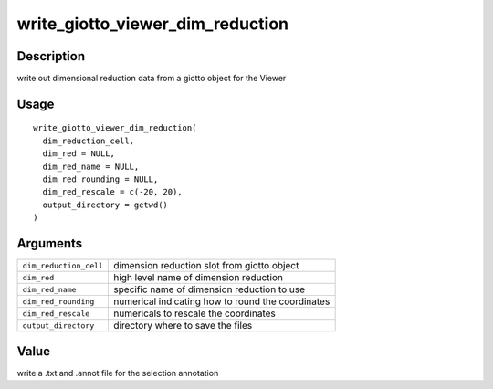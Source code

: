 write_giotto_viewer_dim_reduction
---------------------------------

Description
~~~~~~~~~~~

write out dimensional reduction data from a giotto object for the Viewer

Usage
~~~~~

::

   write_giotto_viewer_dim_reduction(
     dim_reduction_cell,
     dim_red = NULL,
     dim_red_name = NULL,
     dim_red_rounding = NULL,
     dim_red_rescale = c(-20, 20),
     output_directory = getwd()
   )

Arguments
~~~~~~~~~

+-----------------------------------+-----------------------------------+
| ``dim_reduction_cell``            | dimension reduction slot from     |
|                                   | giotto object                     |
+-----------------------------------+-----------------------------------+
| ``dim_red``                       | high level name of dimension      |
|                                   | reduction                         |
+-----------------------------------+-----------------------------------+
| ``dim_red_name``                  | specific name of dimension        |
|                                   | reduction to use                  |
+-----------------------------------+-----------------------------------+
| ``dim_red_rounding``              | numerical indicating how to round |
|                                   | the coordinates                   |
+-----------------------------------+-----------------------------------+
| ``dim_red_rescale``               | numericals to rescale the         |
|                                   | coordinates                       |
+-----------------------------------+-----------------------------------+
| ``output_directory``              | directory where to save the files |
+-----------------------------------+-----------------------------------+

Value
~~~~~

write a .txt and .annot file for the selection annotation
